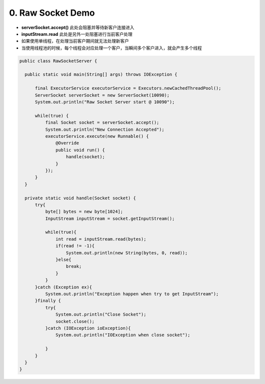 0. Raw Socket Demo
======================

* **serverSocket.accept()** 此处会阻塞并等待新客户连接进入
* **inputStream.read** 此处是另外一处阻塞进行当前客户处理
* 如果使用单线程，在处理当前客户期间就无法处理新客户
* 当使用线程池的时候，每个线程会对应处理一个客户，当瞬间多个客户进入，就会产生多个线程

.. code-block:: java
  
  public class RawSocketServer {
  
    public static void main(String[] args) throws IOException {
  
        final ExecutorService executorService = Executors.newCachedThreadPool();
        ServerSocket serverSocket = new ServerSocket(10090);
        System.out.println("Raw Socket Server start @ 10090");
  
        while(true) {
            final Socket socket = serverSocket.accept();
            System.out.println("New Connection Accepted");  
            executorService.execute(new Runnable() {
                @Override
                public void run() {
                    handle(socket);
                }
            });
        }
    }
  
    private static void handle(Socket socket) {
        try{
            byte[] bytes = new byte[1024];
            InputStream inputStream = socket.getInputStream();

            while(true){
                int read = inputStream.read(bytes);
                if(read != -1){
                    System.out.println(new String(bytes, 0, read));
                }else{
                    break;
                }
            }
        }catch (Exception ex){
            System.out.println("Exception happen when try to get InputStream");
        }finally {
            try{
                System.out.println("Close Socket");
                socket.close();
            }catch (IOException ioException){
                System.out.println("IOException when close socket");

            }
        }
    }
  }


.. index:: Netty

